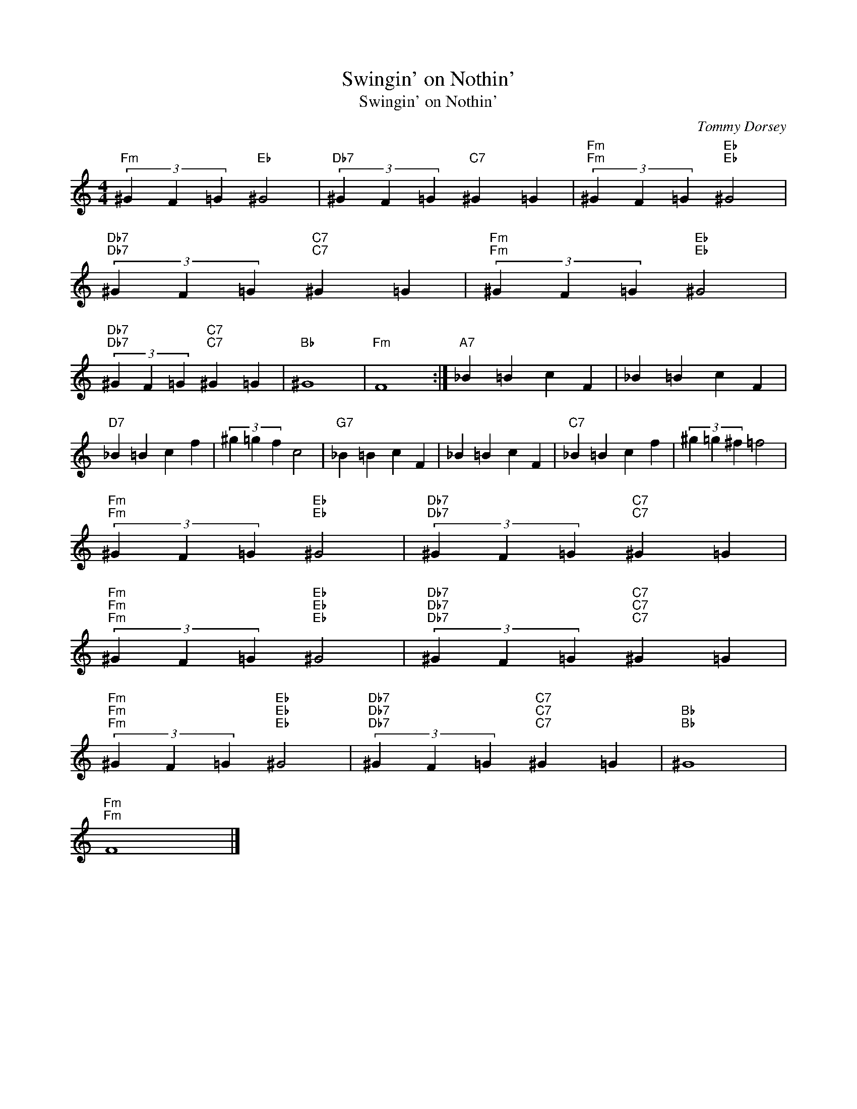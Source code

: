 X:1
T:Swingin' on Nothin'
T:Swingin' on Nothin'
C:Tommy Dorsey
Z:All Rights Reserved
L:1/4
M:4/4
K:C
V:1 treble 
%%MIDI program 0
V:1
"Fm" (3^G F =G"Eb" ^G2 |"Db7" (3^G F =G"C7" ^G =G |"Fm""Fm" (3^G F =G"Eb""Eb" ^G2 | %3
"Db7""Db7" (3^G F =G"C7""C7" ^G =G |"Fm""Fm" (3^G F =G"Eb""Eb" ^G2 | %5
"Db7""Db7" (3^G F =G"C7""C7" ^G =G |"Bb" ^G4 |"Fm" F4 :|"A7" _B =B c F | _B =B c F | %10
"D7" _B =B c f | (3^g =g f c2 |"G7" _B =B c F | _B =B c F |"C7" _B =B c f | (3^g =g ^f =f2 | %16
"Fm""Fm" (3^G F =G"Eb""Eb" ^G2 |"Db7""Db7" (3^G F =G"C7""C7" ^G =G | %18
"Fm""Fm""Fm" (3^G F =G"Eb""Eb""Eb" ^G2 |"Db7""Db7""Db7" (3^G F =G"C7""C7""C7" ^G =G | %20
"Fm""Fm""Fm" (3^G F =G"Eb""Eb""Eb" ^G2 |"Db7""Db7""Db7" (3^G F =G"C7""C7""C7" ^G =G |"Bb""Bb" ^G4 | %23
"Fm""Fm" F4 |] %24

